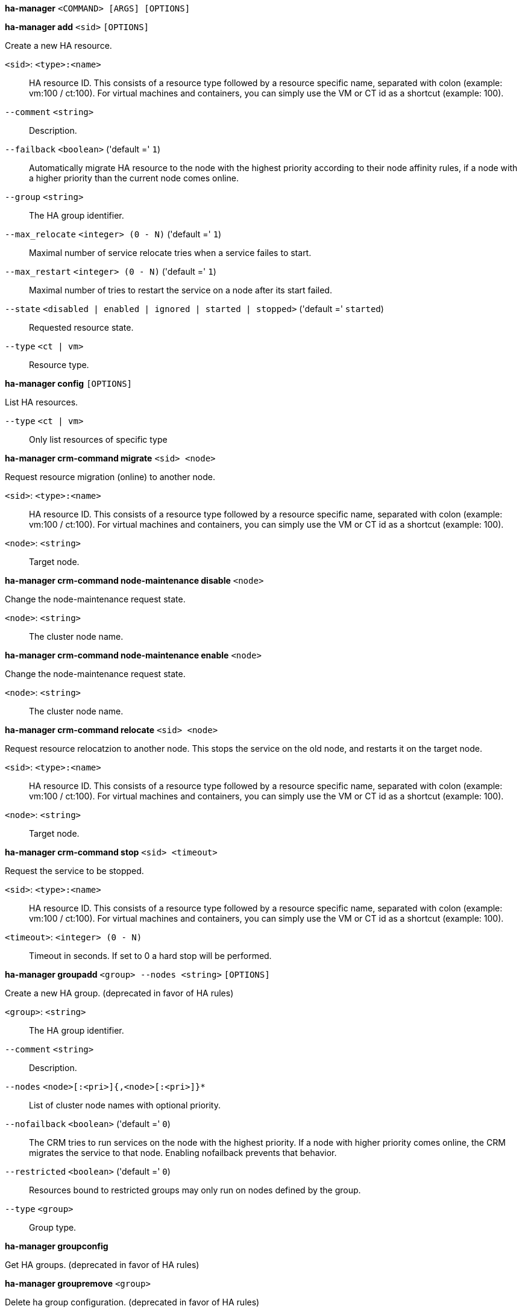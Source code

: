 [[cli_ha-manager]]
*ha-manager* `<COMMAND> [ARGS] [OPTIONS]`

[[cli_ha-manager_add]]
*ha-manager add* `<sid>` `[OPTIONS]`

Create a new HA resource.

`<sid>`: `<type>:<name>` ::

HA resource ID. This consists of a resource type followed by a resource specific name, separated with colon (example: vm:100 / ct:100). For virtual machines and containers, you can simply use the VM or CT id as a shortcut (example: 100).

`--comment` `<string>` ::

Description.

`--failback` `<boolean>` ('default =' `1`)::

Automatically migrate HA resource to the node with the highest priority according to their node affinity  rules, if a node with a higher priority than the current node comes online.

`--group` `<string>` ::

The HA group identifier.

`--max_relocate` `<integer> (0 - N)` ('default =' `1`)::

Maximal number of service relocate tries when a service failes to start.

`--max_restart` `<integer> (0 - N)` ('default =' `1`)::

Maximal number of tries to restart the service on a node after its start failed.

`--state` `<disabled | enabled | ignored | started | stopped>` ('default =' `started`)::

Requested resource state.

`--type` `<ct | vm>` ::

Resource type.

[[cli_ha-manager_config]]
*ha-manager config* `[OPTIONS]`

List HA resources.

`--type` `<ct | vm>` ::

Only list resources of specific type

[[cli_ha-manager_crm-command_migrate]]
*ha-manager crm-command migrate* `<sid> <node>`

Request resource migration (online) to another node.

`<sid>`: `<type>:<name>` ::

HA resource ID. This consists of a resource type followed by a resource specific name, separated with colon (example: vm:100 / ct:100). For virtual machines and containers, you can simply use the VM or CT id as a shortcut (example: 100).

`<node>`: `<string>` ::

Target node.

[[cli_ha-manager_crm-command_node-maintenance_disable]]
*ha-manager crm-command node-maintenance disable* `<node>`

Change the node-maintenance request state.

`<node>`: `<string>` ::

The cluster node name.

[[cli_ha-manager_crm-command_node-maintenance_enable]]
*ha-manager crm-command node-maintenance enable* `<node>`

Change the node-maintenance request state.

`<node>`: `<string>` ::

The cluster node name.

[[cli_ha-manager_crm-command_relocate]]
*ha-manager crm-command relocate* `<sid> <node>`

Request resource relocatzion to another node. This stops the service on the
old node, and restarts it on the target node.

`<sid>`: `<type>:<name>` ::

HA resource ID. This consists of a resource type followed by a resource specific name, separated with colon (example: vm:100 / ct:100). For virtual machines and containers, you can simply use the VM or CT id as a shortcut (example: 100).

`<node>`: `<string>` ::

Target node.

[[cli_ha-manager_crm-command_stop]]
*ha-manager crm-command stop* `<sid> <timeout>`

Request the service to be stopped.

`<sid>`: `<type>:<name>` ::

HA resource ID. This consists of a resource type followed by a resource specific name, separated with colon (example: vm:100 / ct:100). For virtual machines and containers, you can simply use the VM or CT id as a shortcut (example: 100).

`<timeout>`: `<integer> (0 - N)` ::

Timeout in seconds. If set to 0 a hard stop will be performed.

[[cli_ha-manager_groupadd]]
*ha-manager groupadd* `<group> --nodes <string>` `[OPTIONS]`

Create a new HA group. (deprecated in favor of HA rules)

`<group>`: `<string>` ::

The HA group identifier.

`--comment` `<string>` ::

Description.

`--nodes` `<node>[:<pri>]{,<node>[:<pri>]}*` ::

List of cluster node names with optional priority.

`--nofailback` `<boolean>` ('default =' `0`)::

The CRM tries to run services on the node with the highest priority. If a node with higher priority comes online, the CRM migrates the service to that node. Enabling nofailback prevents that behavior.

`--restricted` `<boolean>` ('default =' `0`)::

Resources bound to restricted groups may only run on nodes defined by the group.

`--type` `<group>` ::

Group type.

[[cli_ha-manager_groupconfig]]
*ha-manager groupconfig*

Get HA groups. (deprecated in favor of HA rules)

[[cli_ha-manager_groupremove]]
*ha-manager groupremove* `<group>`

Delete ha group configuration. (deprecated in favor of HA rules)

`<group>`: `<string>` ::

The HA group identifier.

[[cli_ha-manager_groupset]]
*ha-manager groupset* `<group>` `[OPTIONS]`

Update ha group configuration. (deprecated in favor of HA rules)

`<group>`: `<string>` ::

The HA group identifier.

`--comment` `<string>` ::

Description.

`--delete` `<string>` ::

A list of settings you want to delete.

`--digest` `<string>` ::

Prevent changes if current configuration file has a different digest. This can be used to prevent concurrent modifications.

`--nodes` `<node>[:<pri>]{,<node>[:<pri>]}*` ::

List of cluster node names with optional priority.

`--nofailback` `<boolean>` ('default =' `0`)::

The CRM tries to run services on the node with the highest priority. If a node with higher priority comes online, the CRM migrates the service to that node. Enabling nofailback prevents that behavior.

`--restricted` `<boolean>` ('default =' `0`)::

Resources bound to restricted groups may only run on nodes defined by the group.

[[cli_ha-manager_help]]
*ha-manager help* `[OPTIONS]`

Get help about specified command.

`--extra-args` `<array>` ::

Shows help for a specific command

`--verbose` `<boolean>` ::

Verbose output format.

[[cli_ha-manager_migrate]]
*ha-manager migrate*

An alias for 'ha-manager crm-command migrate'.

[[cli_ha-manager_relocate]]
*ha-manager relocate*

An alias for 'ha-manager crm-command relocate'.

[[cli_ha-manager_remove]]
*ha-manager remove* `<sid>`

Delete resource configuration.

`<sid>`: `<type>:<name>` ::

HA resource ID. This consists of a resource type followed by a resource specific name, separated with colon (example: vm:100 / ct:100). For virtual machines and containers, you can simply use the VM or CT id as a shortcut (example: 100).

[[cli_ha-manager_rules_add]]
*ha-manager rules add* `<type> <rule> --resources <string>` `[OPTIONS]`

Create HA rule.

`<type>`: `<node-affinity | resource-affinity>` ::

HA rule type.

`<rule>`: `<string>` ::

HA rule identifier.

`--comment` `<string>` ::

HA rule description.

`--disable` `<boolean>` ::

Whether the HA rule is disabled.

`--resources` `<type>:<name>{,<type>:<name>}*` ::

List of HA resource IDs. This consists of a list of resource types followed by a resource specific name separated with a colon (example: vm:100,ct:101).




`Conditional options:`

`[type=node-affinity]` ;;

`--nodes` `<node>[:<pri>]{,<node>[:<pri>]}*` ::

List of cluster node names with optional priority.

`--strict` `<boolean>` ('default =' `0`)::

Describes whether the node affinity rule is strict or non-strict.

`[type=resource-affinity]` ;;

`--affinity` `<negative | positive>` ::

Describes whether the HA resources are supposed to be kept on the same node ('positive'), or are supposed to be kept on separate nodes ('negative').

[[cli_ha-manager_rules_config]]
*ha-manager rules config* `[OPTIONS]` `[FORMAT_OPTIONS]`

Get HA rules.

`--resource` `<string>` ::

Limit the returned list to rules affecting the specified resource.

`--type` `<node-affinity | resource-affinity>` ::

Limit the returned list to the specified rule type.

[[cli_ha-manager_rules_list]]
*ha-manager rules list* `[OPTIONS]` `[FORMAT_OPTIONS]`

Get HA rules.

`--resource` `<string>` ::

Limit the returned list to rules affecting the specified resource.

`--type` `<node-affinity | resource-affinity>` ::

Limit the returned list to the specified rule type.

[[cli_ha-manager_rules_remove]]
*ha-manager rules remove* `<rule>`

Delete HA rule.

`<rule>`: `<string>` ::

HA rule identifier.

[[cli_ha-manager_rules_set]]
*ha-manager rules set* `<type> <rule>` `[OPTIONS]`

Update HA rule.

`<type>`: `<node-affinity | resource-affinity>` ::

HA rule type.

`<rule>`: `<string>` ::

HA rule identifier.

`--comment` `<string>` ::

HA rule description.

`--delete` `<string>` ::

A list of settings you want to delete.

`--digest` `<string>` ::

Prevent changes if current configuration file has a different digest. This can be used to prevent concurrent modifications.

`--disable` `<boolean>` ::

Whether the HA rule is disabled.

`--resources` `<type>:<name>{,<type>:<name>}*` ::

List of HA resource IDs. This consists of a list of resource types followed by a resource specific name separated with a colon (example: vm:100,ct:101).




`Conditional options:`

`[type=node-affinity]` ;;

`--nodes` `<node>[:<pri>]{,<node>[:<pri>]}*` ::

List of cluster node names with optional priority.

`--strict` `<boolean>` ('default =' `0`)::

Describes whether the node affinity rule is strict or non-strict.

`[type=resource-affinity]` ;;

`--affinity` `<negative | positive>` ::

Describes whether the HA resources are supposed to be kept on the same node ('positive'), or are supposed to be kept on separate nodes ('negative').

[[cli_ha-manager_set]]
*ha-manager set* `<sid>` `[OPTIONS]`

Update resource configuration.

`<sid>`: `<type>:<name>` ::

HA resource ID. This consists of a resource type followed by a resource specific name, separated with colon (example: vm:100 / ct:100). For virtual machines and containers, you can simply use the VM or CT id as a shortcut (example: 100).

`--comment` `<string>` ::

Description.

`--delete` `<string>` ::

A list of settings you want to delete.

`--digest` `<string>` ::

Prevent changes if current configuration file has a different digest. This can be used to prevent concurrent modifications.

`--failback` `<boolean>` ('default =' `1`)::

Automatically migrate HA resource to the node with the highest priority according to their node affinity  rules, if a node with a higher priority than the current node comes online.

`--group` `<string>` ::

The HA group identifier.

`--max_relocate` `<integer> (0 - N)` ('default =' `1`)::

Maximal number of service relocate tries when a service failes to start.

`--max_restart` `<integer> (0 - N)` ('default =' `1`)::

Maximal number of tries to restart the service on a node after its start failed.

`--state` `<disabled | enabled | ignored | started | stopped>` ('default =' `started`)::

Requested resource state.

[[cli_ha-manager_status]]
*ha-manager status* `[OPTIONS]`

Display HA manger status.

`--verbose` `<boolean>` ('default =' `0`)::

Verbose output. Include complete CRM and LRM status (JSON).


